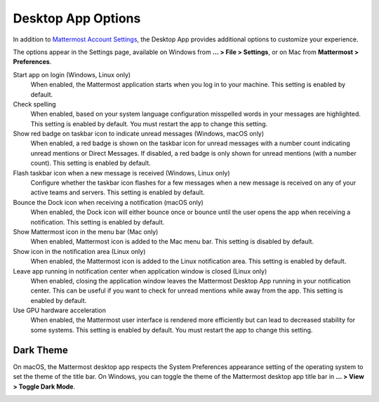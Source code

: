 Desktop App Options
===================

In addition to `Mattermost Account Settings <https://docs.mattermost.com/help/settings/account-settings.html>`__, the Desktop App provides additional options to customize your experience.

The options appear in the Settings page, available on Windows from **... > File > Settings**, or on Mac from **Mattermost > Preferences**.

Start app on login (Windows, Linux only)
    When enabled, the Mattermost application starts when you log in to your machine. This setting is enabled by default.

Check spelling
    When enabled, based on your system language configuration misspelled words in your messages are highlighted. This setting is enabled by default. You must restart the app to change this setting.

Show red badge on taskbar icon to indicate unread messages (Windows, macOS only)
    When enabled, a red badge is shown on the taskbar icon for unread messages with a number count indicating unread mentions or Direct Messages. If disabled, a red badge is only shown for unread mentions (with a number count). This setting is enabled by default.

Flash taskbar icon when a new message is received (Windows, Linux only)
    Configure whether the taskbar icon flashes for a few messages when a new message is received on any of your active teams and servers. This setting is enabled by default.
    
Bounce the Dock icon when receiving a notification (macOS only)
    When enabled, the Dock icon will either bounce once or bounce until the user opens the app when receiving a notification. This setting is enabled by default.

Show Mattermost icon in the menu bar (Mac only)
    When enabled, Mattermost icon is added to the Mac menu bar. This setting is disabled by default.

Show icon in the notification area (Linux only)
    When enabled, the Mattermost icon is added to the Linux notification area. This setting is enabled by default.

Leave app running in notification center when application window is closed (Linux only)
    When enabled, closing the application window leaves the Mattermost Desktop App running in your notification center. This can be useful if you want to check for unread mentions while away from the app. This setting is enabled by default.
    
Use GPU hardware acceleration
    When enabled, the Mattermost user interface is rendered more efficiently but can lead to decreased stability for some systems. This setting is enabled by default. You must restart the app to change this setting.
    
Dark Theme
----------

On macOS, the Mattermost desktop app respects the System Preferences appearance setting of the operating system to set the theme of the title bar. On Windows, you can toggle the theme of the Mattermost desktop app title bar in **... > View > Toggle Dark Mode**.  

.. image:: ../images/dark_theme.png